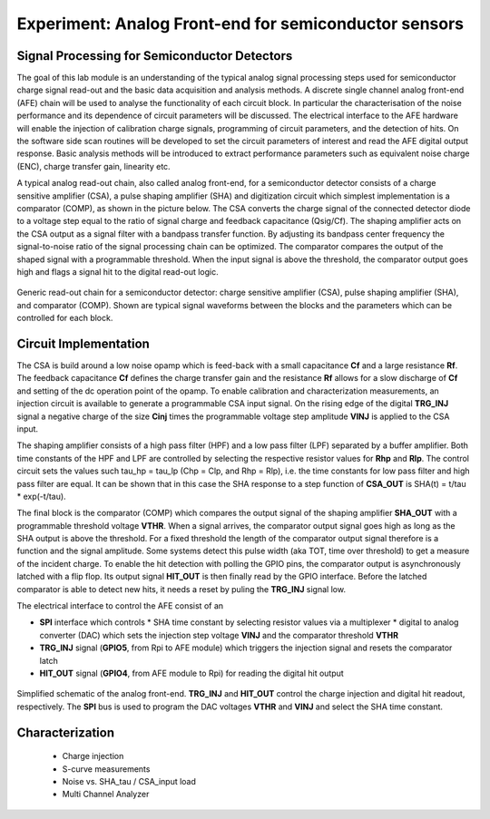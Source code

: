 ===========
Experiment: Analog Front-end for semiconductor sensors
===========
Signal Processing for Semiconductor Detectors
---------------------------------------------
The goal of this lab module is an understanding of the typical analog signal processing steps used for semiconductor charge signal read-out and the basic data acquisition and analysis methods. A discrete single channel analog front-end (AFE) chain will be used to analyse the functionality of each circuit block. In particular the characterisation of the noise performance and its dependence of circuit parameters will be discussed. The electrical interface to the AFE hardware will enable the injection of calibration charge signals, programming of circuit parameters, and the detection of hits. On the software side scan routines will be developed to set the circuit parameters of interest and read the AFE digital output response. Basic analysis methods will be introduced to extract performance parameters such as equivalent noise charge (ENC), charge transfer gain, linearity etc.

A typical analog read-out chain, also called analog front-end, for a semiconductor detector consists of a charge sensitive amplifier (CSA), a pulse shaping amplifier (SHA) and digitization circuit which simplest implementation is a comparator (COMP), as shown in the picture below. The CSA converts the charge signal of the connected detector diode to a voltage step equal to the ratio of signal charge and feedback capacitance (Qsig/Cf). The shaping amplifier acts on the CSA output as a signal filter with a bandpass transfer function. By adjusting its bandpass center frequency the signal-to-noise ratio of the signal processing chain can be optimized. The comparator compares the output of the shaped signal with a programmable threshold. When the input signal is above the threshold, the comparator output goes high and flags a signal hit to the digital read-out logic.

.. figure:: images/AFE_signal_flow.png
    :width: 600
    :align: center

    Generic read-out chain for a semiconductor detector: charge sensitive amplifier (CSA), pulse shaping amplifier (SHA), and comparator (COMP). Shown are typical signal waveforms between the blocks and the parameters which can be controlled for each block.

Circuit Implementation
----------------------
The CSA is build around a low noise opamp which is feed-back with a small capacitance **Cf** and a large resistance **Rf**. The feedback capacitance **Cf** defines the charge transfer gain and the resistance **Rf** allows for a slow discharge of **Cf** and setting of the dc operation point of the opamp. To enable calibration and characterization measurements, an injection circuit is available to generate a programmable CSA input signal. On the rising edge of the digital **TRG_INJ** signal a negative charge of the size **Cinj** times the programmable voltage step amplitude **VINJ** is applied to the CSA input.

The shaping amplifier consists of a high pass filter (HPF) and a low pass filter (LPF) separated by a buffer amplifier. Both time constants of the HPF and LPF are controlled by selecting the respective resistor values for **Rhp** and **Rlp**. The control circuit sets the values such tau_hp = tau_lp (Chp = Clp, and Rhp = Rlp), i.e. the time constants for low pass filter and high pass filter are equal. It can be shown that in this case the SHA response to a step function of **CSA_OUT** is SHA(t) = t/tau * exp(-t/tau).

The final block is the comparator (COMP) which compares the output signal of the shaping amplifier **SHA_OUT** with a programmable threshold voltage **VTHR**. When a signal arrives, the comparator output signal goes high as long as the SHA output is above the threshold. For a fixed threshold the length of the comparator output signal therefore is a function and the signal amplitude. Some systems detect this pulse width (aka TOT, time over threshold) to get a measure of the incident charge. To enable the hit detection with polling the GPIO pins, the comparator output is asynchronously latched with a flip flop. Its output signal **HIT_OUT** is then finally read by the GPIO interface. Before the latched comparator is able to detect new hits, it needs a reset by puling the **TRG_INJ** signal low. 

The electrical interface to control the AFE consist of an 

* **SPI** interface which controls
  * SHA time constant by selecting resistor values via a multiplexer
  * digital to analog converter (DAC) which sets the injection step voltage **VINJ** and the comparator threshold **VTHR**

* **TRG_INJ** signal (**GPIO5**, from Rpi to AFE module) which triggers the injection signal and resets the comparator latch
* **HIT_OUT** signal (**GPIO4**, from AFE module to Rpi) for reading the digital hit output
  

.. figure:: images/AFE_simple_schematic.png
    :width: 600
    :align: center

    Simplified schematic of the analog front-end. **TRG_INJ** and **HIT_OUT** control the charge injection and digital hit readout, respectively. The **SPI** bus is used to program the DAC voltages **VTHR** and **VINJ** and select the SHA time constant.

Characterization
----------------
 - Charge injection 
 - S-curve measurements
 - Noise vs. SHA_tau / CSA_input load
 - Multi Channel Analyzer
 
